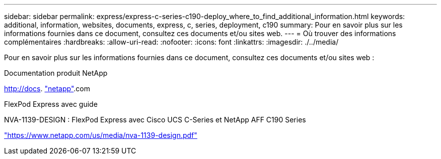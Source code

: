 ---
sidebar: sidebar 
permalink: express/express-c-series-c190-deploy_where_to_find_additional_information.html 
keywords: additional, information, websites, documents, express, c, series, deployment, c190 
summary: Pour en savoir plus sur les informations fournies dans ce document, consultez ces documents et/ou sites web. 
---
= Où trouver des informations complémentaires
:hardbreaks:
:allow-uri-read: 
:nofooter: 
:icons: font
:linkattrs: 
:imagesdir: ./../media/


[role="lead"]
Pour en savoir plus sur les informations fournies dans ce document, consultez ces documents et/ou sites web :

Documentation produit NetApp

http://docs[]. http://docs.netapp.com/["netapp"^].com

FlexPod Express avec guide

NVA-1139-DESIGN : FlexPod Express avec Cisco UCS C-Series et NetApp AFF C190 Series

https://www.netapp.com/us/media/nva-1139-design.pdf["https://www.netapp.com/us/media/nva-1139-design.pdf"^]
